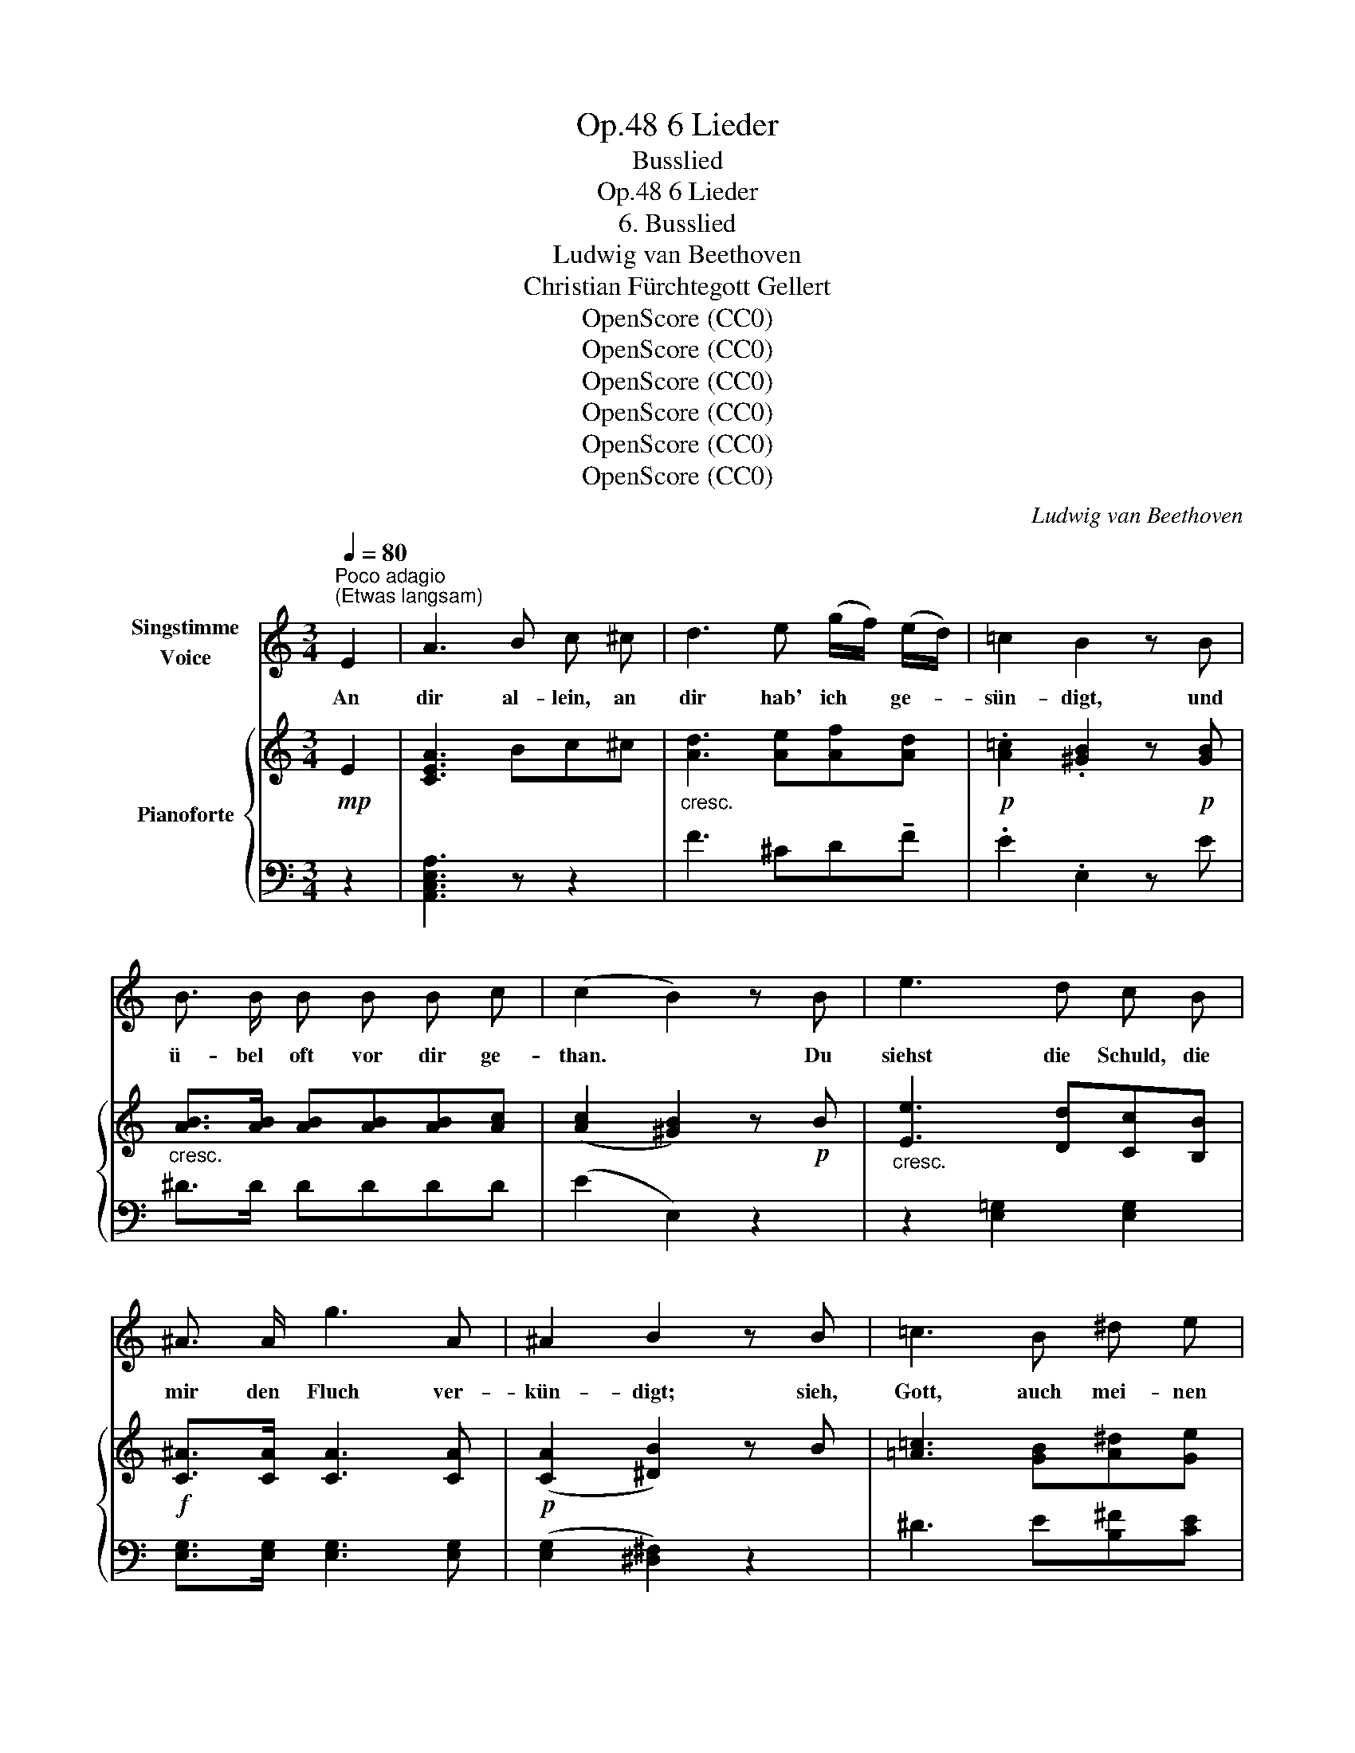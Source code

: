X:1
T:6 Lieder, Op.48
T:Busslied
T:6 Lieder, Op.48
T:6. Busslied
T:Ludwig van Beethoven
T:Christian Fürchtegott Gellert
T:OpenScore (CC0)
T:OpenScore (CC0)
T:OpenScore (CC0)
T:OpenScore (CC0)
T:OpenScore (CC0)
T:OpenScore (CC0)
C:Ludwig van Beethoven
Z:Christian Fürchtegott Gellert
Z:OpenScore (CC0)
%%score 1 { ( 2 4 ) | ( 3 5 ) }
L:1/8
Q:1/4=80
M:3/4
K:C
V:1 treble nm="Singstimme\nVoice"
V:2 treble nm="Pianoforte"
V:4 treble 
V:3 bass 
V:5 bass 
V:1
"^Poco adagio""^(Etwas langsam)" E2 | A3 B c ^c | d3 e (g/f/) (e/d/) | =c2 B2 z B | %4
w: An|dir al- lein, an|dir hab' ich * ge- *|sün- digt, und|
 B3/2 B/ B B B c | (c2 B2) z B | e3 d c B | ^A3/2 A/ g3 A | ^A2 B2 z B | =c3 B ^d e | %10
w: ü- bel  oft vor dir ge-|than. * Du|siehst die  Schuld, die|mir den  Fluch ver-|kün- digt; sieh,|Gott, auch mei- nen|
 e2 ^F2 (3(FA) c | (c2 B3) ^D | E2 z2 z2 | z6 | z6 | z2 z2 B2 | B4 B2 | (c2 B) z z B | B3 c ^F B | %19
w: Jam- mer, mei- * nen|Jam- * mer|an.|||Dir|ist mein|Flehn, * mein|Seuf- zen  nicht  ver-|
 A2 G2 z G | ^G4 G2 | A4 (Bc) | d4 (d/c/B/c/) | (c2 B) z z E | A3 B c ^c | d3 e (g/f/) (e/d/) | %26
w: bor- gen und|mei- ne|Thrä- nen *|sind vor * * *|dir. * Ach|Gott, mein Gott, wie|lan- ge soll * ich *|
 =c2 B2 z B | B3/2 B/ B B B c | ((c2 B2)) z B | d3 c B A | ^G G f3 G | B2 A2 z A | B4 B2 | %33
w: sor- gen? wie|lang' ent- fernst du dich von|mir? * Herr,|hand- le  nicht  mit|mir  nach mei- nen|Sün- den, ver-|gilt mir|
{d} ^c2 z2 z c | d3 d e e | (f3 g/f/) (e/d/) (=c/B/) | A4 (c>B) | A2 z2 z2 | z B (B2 dc) | %39
w: nicht, ver-|gilt mir  nicht  nach|mei- * * ner, * nach *|mei- ner *|Schuld.|Ich su- che *|
 B2 z2 z2 | z B B B d c | c B z2 z c | B4 B2 | c3 c B A | ^G2 z2 e2 | %45
w: dich;|lass  mich  dein Ant- litz|fin- den, du|Gott der|Lang- muth und Ge-|duld der|
[Q:1/4=70]"^Adagio" !fermata!^d3!p! c B A |[Q:1/4=120]"^Tempo I" E2 z2 z2 | !fermata!z4 || %48
w: Lang- muth und Ge-|duld.||
[K:A][M:3/4][Q:1/4=120]"^Allegro ma non troppo""^(Geschwind doch nicht zu viel)" z2 | z6 | z6 | %51
w: |||
 z6 | z6 | z6 | z6 | z6 | z2 z2 E2 | A4 A2 | B4 B2 | c3 B c d | c2 B2 B2 | B4 (c^d) | e4 (cf) | %63
w: |||||Früh|wollst du|mich mit|dei- ner  Gna- de|fül- len, Gott,|Va- ter *|der Barm- *|
 e4 ^d2 | e2 z2 z e | e4 (cA) | (e2 d2) c2 | B f (ed) (cB) | A2 G2 z E | A4 (Bc) | d4 (ef) | %71
w: her- zig-|keit. Er-|freu- e *|mich * um|dei- nes Na- * mens *|wil- len; du|bist ein *|Gott, der *|
 (e3 c) (dB) | A2 z2 z2 | z2 z2 z E | A4 A2 | B4 B2 | c3 B c d | c2 B2 z B | B4 (c^d) | e4 (cf) | %80
w: gern * er- *|freut.|Lass|dei- nen|Weg mich|wie- der freu- dig|wal- len, und|leh- re *|mich dein *|
 e4 ^d2 | e2 z e e e | e3 e c A | (e2 d2) c2 | B f (ed) (cB) | A2 G2 z E | A4 (Bc) | d4 (ef) | %88
w: hei- lig|Recht, dein hei- lig|Recht, mich täg- lich|thun _ nach|dei- nem Wohl- * ge- *|fal- len; du|bist mein *|Gott, ich *|
 (e3 c) (dB) | A2 z2 z2 | z2 z2 E2 | A4 A2 | B4 B2 | c3 B c (e/d/) | c2 B2 z B | B4 (c^d) | %96
w: bin _ dein *|Knecht.|Herr,|ei- le|du, mein|Schutz, mir bei- zu- *|ste- hen, und|lei- te *|
 e4 (cf) | e4 ^d2 | e2 z2 z e | e4 (cA) | (e2 d) z c2 | B f (ed) (cB) | A2 G2 z E | A4 (Bc) | %104
w: mich auf *|eb- ne|Bahn. Er|hört mein *|Schrein, * der|Herr er- hört * mein *|Fle- hen, und|nimmt sich *|
 d4 (ef) | (e3 c) (dB) | A2 z2 A2 | B3 B B B |{d} c2 z2 c2 | d3 d d d |{f} e2 z2 e2 | f4 d2 | %112
w: mei- ner *|See- * len *|an. Der|Herr er- hört mein|Schrein, der|Herr er- hört mein|Flehn, und|nimmt sich|
 A4 A2 | A4 A2 | !fermata!A6 |] %115
w: mei- ner|See- len|an.|
V:2
!mp! E2 | [CEA]3 Bc^c |"_cresc." [Ad]3 [Ae][Af][Ad] |!p! .[A=c]2 .[^GB]2 z!p! [GB] | %4
"_cresc." [AB]>[AB] [AB][AB][AB][Ac] | ([Ac]2 [^GB]2) z!p! B |"_cresc." [Ee]3 [Dd][Cc][B,B] | %7
!f! [C^A]>[CA] [CA]3 [CA] |!p! (([CA]2 [^DB]2)) z B | [=A=c]3 [GB][A^d][Ge] | %10
 z [CE^F][CEF][CEF] z!p! [CEF] | z [B,EG] z [B,EG] z [^F,A,^D] | [G,E]"_cresc." B2 (B^de) | %13
!>(! (e2 ^F)!>)! z!p! (3(FAc) | (c2 B3) (^D | [A,^D^F]2 [G,E]) z z2 | %16
!p! z [B,EG][B,EG][B,EG][B,EG][B,EG] | z [B,^FA][B,FA][B,FA][B,FA][B,FA] | %18
 z [B,^DA][B,DA][B,DA][B,DA][B,DA] | z [B,EG][B,EG][B,EG][B,EG][B,EG] | %20
 z"_cresc." [B,E^G][B,=FG][B,EG][B,EG][B,EG] | z [CEA][CFA][CEA]([D^GB][EAc]) | %22
 z ([EBd][FBd][EBd])"_dim."[EAc][EAc] | z!p! ([^DAc][E^GB])"_cresc." (FE[^G,=D]) | %24
!p! [A,C]2 z2 z2 |"_cresc." [Ad]3 [Ae][Af][Ad] |!p! .[A=c]2 .[^GB]2 z!p! [GB] | %27
"_cresc." [AB]>[AB] [AB][AB][AB][Ac] | ([Ac]2 [^GB]2) z!p! [B,B] | [Dd]3"_cresc." [Cc][B,B][A,A] | %30
!f! [^G,^G]>[B,G] [B,G]3 [B,G] |!p! ([B,^G]2 [CA]2) z2 | z"_cresc." [FAB][FAB][FAB][FAB][FAB] | %33
 z [=GA^c][GAc][GAc][GAc][GAc] | z [Ad][Ad][Ad][Ae][Ae] |!f! f4-"_dim." f[^GB] | %36
!p! z [C^FA] z [CEA] z [=DE^G] | [CEA] [Ee]2!p! ([Ee][E^Gd][EAc]) | [EB]2 ([E^GB]2 [EAc]2) | %39
 [E^GB] [Ee]2!p! ([Ee][E^Gd][EAc]) | [EB]2 ([E^GB]2 [EAc]2) | [E^GB] [Ee]2 ([Ee][E^Gd][EAc]) | %42
 [FAB]4 [FAB]2 |"_dim." [^FAc]4 [CFA]2 |!p! [B,E^G]2"_cresc." [Ge]2 [Ge]2 | !fermata![A^d]6 | %46
!p! [^Ge]4 [^G,B,E]2 | !fermata![^G,B,E]4 ||[K:A][M:3/4]!p! z2 | z6 | z6 | z6 | z4 z!p! [G,B,] | %53
 ([A,B,]4 C^D) | (E4 CF) | (E4 ^D2) | [G,E]2 z2 z2 | z (e/^d/ ecBA) | (GFEDCB,) | %59
 (CE/A/) (c[EB][EAc][FBd]) | (c2 B2) B2 |"_cresc." Aa/g/ af^dA | (Be/^d/ eGc[Af]) |!p! e4 ^d2 | %64
"_cresc." [Ge]E[G,B,]E[G,B,]E | [A,CE]!p!A/G/ AECA, |"_cresc." AA/G/ (AA,^A^A,) | %67
 (B[Ff])([Fe][Fd][Ec][DB]) | (A2 G2) G2 | x2 e2 =dc | x2 a2 =gf |!p! (cecA ^GD) | C z z2 z2 | %73
 z"_cresc." (f/g/ e/f/d/e/ c/d/B/c/) |!p! A/E/A/c/ e/E/A/c/ e/c/B/A/ | B/E/G/B/ e/E/G/B/ e/d/c/B/ | %76
 c/E/A/c/ e/E/e/E/ e/E/e/E/ | e/E/e/E/ e/E/e/E/ e/g/f/e/ |"_cresc." ^d/A/d/f/ a/g/f/e/ d/c/B/A/ | %79
 G/B/e/g/ b/B/b/B/ c/a/b/a/ |!f! B/g/a/g/ B/g/a/g/ A/f/g/f/ |!p! [Ge]B,/A,/ G,/A,/B,/C/ D/E/F/G/ | %82
"_cresc." A/E/C/A,/ A/E/C/A,/ A/E/C/A,/ | A/F/D/A,/ A/F/D/A,/ ^A/^A,/A/A,/ | %84
 BF/f/ F/e/F/"_dim."d/ E/c/D/B/ |!p! C/E/A/E/"_cresc." B,/E/G/E/ B,/E/G/E/ | %86
 A/!mp!A,/C/E/ A/E/e/E/ G/E/[Ac]/E/ | d/!mp!A/d/f/ a/A/a/A/ [c=g]/A/f/A/ | %88
 c/e/c/A/ E/c/A/E/ D/^G/E/D/ | C z z2 z2 | z"_cresc." (A/B/ G/A/F/G/ E/F/D/E/) | %91
!f! C z [CEA]2 [CEA]2 | [EGB]4 [EGB]2 | [EAc]3 [EB][EAc][FBd] | (([Ac]2 [GB]2)) z [EGB] | %95
"_cresc." [AB]4 c^d | e4!mp!!mp! (c!mp!f) |!p! [GBe]4 [FB^d]2 | [GBe]2 z2 z [Ee] | %99
"_cresc." [Ee]4 [Cc][A,A] | (([Ee]2 [Dd])) z [Cc]2 | (B[Ff]) ([Ee][Dd][Cc][B,B]) | %102
 [CEA]2 [B,EG]2 z E | A3!mp! [Ee][EGd][EAc] | d3!mp! [Aa][Ac=g][Adf] |!p! [Ace]3 ([Ac][^Gd][DG]) | %106
 [CA](a/g/) a/g/!mp!f/!p!e/"_cresc." d/c/B/A/ | B(b/^a/) b/=a/g/f/ e/d/c/B/ | %108
 c(c'/^b/) c'/=b/a/=g/ f/e/d/c/ | d(d'/c'/) d'/c'/b/a/ =g/f/e/d/ | %110
 e(e'/^d'/) e'/=d'/c'/b/ a/=g/f/e/ |!f! f/"_dim."a/f/d/ A/f/d/A/ F/d/A/F/ | %112
 D/A/F/D/ A,/A/F/D/!mf! A,/A/=G/E/ | A,/A/F/D/ A,/"_dim."A/F/D/ A,/A/F/D/ |!p! !fermata![A,A]6 |] %115
V:3
 z2 | [A,,C,E,A,]3 z z2 | F3 ^CD!tenuto!F | .E2 .E,2 z E | ^D>D DDDD | ((E2 E,2)) z2 | %6
 z2 [E,=G,]2 [E,G,]2 | [E,G,]>[E,G,] [E,G,]3 [E,G,] | ([E,G,]2 [^D,^F,]2) z2 | ^D3 E[B,^F][CE] | %10
 [A,,A,]4 [A,,A,]2 | B,,2 B,,2 [B,,,B,,]2 | [E,,E,]2 z ([G,B,][^F,A,][E,G,]) | [A,C]3 z z2 | %14
 z2 [B,,E,G,]2 [B,,^F,A,]2 | E,,2 E, z z2 | [E,,E,]6 | [^D,,^D,]6 | [B,,,B,,]6 | [E,,E,]6 | %20
 [=D,,=D,]6 | ([C,,C,]4 [B,,,B,,][A,,,A,,]) | [^G,,,^G,,]4 [A,,,A,,]2 | %23
 [E,,E,]3 [D,E,][C,E,][B,,E,] | [A,,E,]2 z2 z2 | F3 ^CDF | .E2 .E,2 z E | ^D>D DDDD | (E2 E,2) z2 | %29
 z2 [F,A,][E,=G,][D,F,][C,E,] | [B,,D,]>[D,F,] [D,F,]3 [D,F,] | ([D,F,]2 [C,E,]2) z2 | %32
 [D,,D,]4 [D,,D,]2 | [E,,E,]4 [E,,E,]2 | [F,,F,]4 [^C,,^C,]2 | [D,,D,]4- [D,,D,]D, | %36
 ^D, z E, z E,, z | A,,2 z (CB,A,) | (^G,2 E,2 A,2) | E,2 z (CB,A,) | (^G,2 E,2 A,2) | %41
 E,^G,/>"_dim."B,/ (DCB,A,) | D4 D2 | ^D4 ^D,2 | E,2 [E,,E,]2 [E,,E,]2 | !fermata![=F,,=F,]6 | %46
 [E,,E,]4 [E,,E,]2 |"_Attacca subito" !fermata![E,,E,]4 ||[K:A][M:3/4] E,2 | A,4 A,2 | %50
 B,4 [E,G,B,]2 | [E,A,C]3 ([E,B,][E,C][F,B,D]) | ([A,C]2 [G,B,]2) x2 | F,,F,/^E,/ F,^D,A,,F,, | %54
 G,,G,/F,/ G,E,A,A,, | G,B,/^A,/ B,G,F,=A, | E,,(E,/^D,/ E,)=D,C,B,, | (A,,4 C,2 | E,4 E,,2) | %59
 (A,,C,/E,/) (A,G,A,D,) | E,2 E,,2 E,2 | F,2 F,,2 F,2 | G,G,/F,/ G,E,A,F, | B,2 B,,2 B,2 | %64
 E,2 ([E,,E,]2 [D,,D,]2) | [C,,C,]4 [=G,,=G,]2 | [F,,F,]4 [E,,E,]2 | %67
 ([D,,D,][^A,,,^A,,])[B,,,B,,]([B,,,B,,][C,,C,][D,,D,]) |!p! E,2 E,,2 [D,,D,]2 | %69
 [C,,C,]4 ([B,,,B,,][A,,,A,,]) | [F,,F,]4 ([E,,E,][D,,D,]) | E,,2 E,2 E,,2 | %72
 A,,[K:treble] (AGFED) |[K:bass] CDCB,A,[E,G,] | [C,A,]4 [C,A,]2 | [E,B,]4 [E,B,]2 | %76
 [A,C]3 [G,B,][A,C][B,D] | [A,C]2 [G,B,]2 z [G,B,] | B,4 C^D | [E,E]2 G,G,A,F, | B,B,,B,B,,B,B,, | %81
 E,E,, E,3 D, | C,4 [=G,,=G,]2 | [F,,F,]4 [E,,E,]2 | %84
 ([D,,D,][^A,,,^A,,])[B,,,B,,]([B,,,B,,][C,,C,][D,,D,]) | E,2 (E,,2 [D,,D,]2 | %86
 [C,,C,]3) ([C,,C,][B,,,B,,][A,,,A,,]) | [F,,F,]3 ([F,,F,][E,,E,][D,,D,]) | E,,E,E,,E,E,,E, | %89
 A,, (A,/B,/ G,/A,/F,/G,/ E,/F,/D,/E,/) | C,(F,/G,/ E,/F,/D,/E,/ C,/D,/B,,/C,/) | %91
 A,,/E,/A,/G,/ A,/G,/F,/E,/ D,/C,/B,,/A,,/ | G,,/F,,/E,,/^D,,/ E,,/G,,/B,,/^D,/ E,/=D,/C,/B,,/ | %93
 A,,/C,/E,/A,/ A,,/A,/G,,/G,/ A,,/A,/D,,/D,/ | E,,/A,,/C,/E,/ E,,/G,,/B,,/E,/ E,,/G,,/B,,/E,/ | %95
 F,,/F,/^E,/F,/ ^D,/F,/A,,/D,/ F,,/A,,/D,/F,/ | G,,/G,/F,/G,/ G,,/G,/E,,/E,/ A,,/A,/F,,/F,/ | %97
 B,,/E,/G,/B,/ B,,/E,/G,/B,/ B,,/F,/A,/B,/ | E,/G,/B,/A,/ G,/F,/E,/^D,/ E,/F,/=D,/E,/ | %99
 C,/E,/=G,/F,/ E,/D,/C,/B,,/ A,,/B,,/=G,,/A,,/ | F,,/A,,/D,/F,/ F,,/A,,/D,/F,/ E,,/=G,,/^A,,/C,/ | %101
 D,,/D,/^A,,,/^A,,/ B,,,/B,,/B,,,/B,,/ C,,/C,/D,,/D,/ | %102
 E,,/A,,/C,/E,/ E,,/E,/^D,/E,/ E,,/E,/=D,,/=D,/ | %103
 C,,/!mf!E,,/A,,/C,/ C,,/C,/C,,/C,/ B,,,/B,,/A,,,/A,,/ | %104
 F,,/!mf!A,,/D,/F,/ F,,/F,/F,,/F,/ E,,/E,/D,,/D,/ | E,,/A,,/C,/E,/ E,,/A,,/C,/E,/ E,,/B,,/D,/E,/ | %106
 A,,2 z [A,C][A,C][A,C] | [A,D]3 [A,D][A,D][A,D] | [A,E]3 [A,E][A,E][A,E] | %109
 [A,F]3 [A,F][A,F][A,F] | [A,CE=G]4 [A,CEG]2 | [D,D]4 [D,,D,]2 | [D,,D,]4 [C,,C,]2 | %113
 ([D,,D,]2 [F,,F,]2 [D,,D,]2) | !fermata![A,,,A,,]6 |] %115
V:4
 x2 | x6 | x6 | x6 | x6 | x6 | x6 | x6 | x6 | x6 | x6 | x6 | x6 | x6 | x6 | x6 | x6 | x6 | x6 | %19
 x6 | x6 | x6 | x6 | x6 | x6 | x6 | x6 | x6 | x6 | x6 | x6 | x6 | x6 | x6 | x6 | (A_B =B2-) B F | %36
 x6 | x6 | x6 | x6 | x6 | x6 | x6 | x6 | x6 | x6 | x6 | x4 ||[K:A][M:3/4] x2 | x6 | x6 | x6 | x6 | %53
 x6 | x6 | x6 | x6 | x6 | x6 | x6 | AE GE GE | x6 | x6 | (GB/A/ GBFA) | x6 | x6 | x6 | x6 | %68
 CE B,E B,E | A!mp!e/^d/ eE- E2 | d!mp!a/g/ aA- A2 | x6 | x6 | x6 | x6 | x6 | x6 | x6 | x6 | x6 | %80
 x6 | x6 | x6 | x6 | x6 | x6 | x6 | x6 | x6 | x6 | x6 | x6 | x6 | x6 | E4 x2 | x6 | B3!mf! GcA | %97
 x6 | x6 | x6 | x6 | x6 | x6 | x6 | x6 | x6 | x6 | x6 | x6 | x6 | x6 | x6 | x6 | x6 | x6 |] %115
V:5
 x2 | x6 | x6 | x6 | x6 | x6 | x6 | x6 | x6 | x6 | x6 | x6 | x6 | x6 | x6 | x6 | x6 | x6 | x6 | %19
 x6 | x6 | x6 | x6 | x6 | x6 | x6 | x6 | x6 | x6 | x6 | x6 | x6 | x6 | x6 | x6 | x6 | x6 | x6 | %38
 x6 | x6 | x6 | x6 | x6 | x6 | x6 | x6 | x6 | x4 ||[K:A][M:3/4] z2 | z (F,/E,/ D,C,B,,A,,) | %50
 (G,,F,,E,,D,,C,,B,,,) | (A,,,C,,/E,,/) (A,,G,,A,,D,,) | E,,E,/^D,/ E,B,,G,,E,, | x6 | x6 | %55
 B,,2 B,,,2 B,,2 | x6 | x6 | x6 | x6 | x6 | x6 | x6 | x6 | x6 | x6 | x6 | x6 | x6 | x6 | x6 | x6 | %72
 x[K:treble] x5 |[K:bass] x6 | x6 | x6 | x6 | x6 | F,4 F,2 | x6 | x6 | x6 | x6 | x6 | x6 | x6 | %86
 x6 | x6 | x6 | x6 | x6 | x6 | x6 | x6 | x6 | x6 | x6 | x6 | x6 | x6 | x6 | x6 | x6 | x6 | x6 | %105
 x6 | x6 | x6 | x6 | x6 | x6 | x6 | x6 | x6 | x6 |] %115

